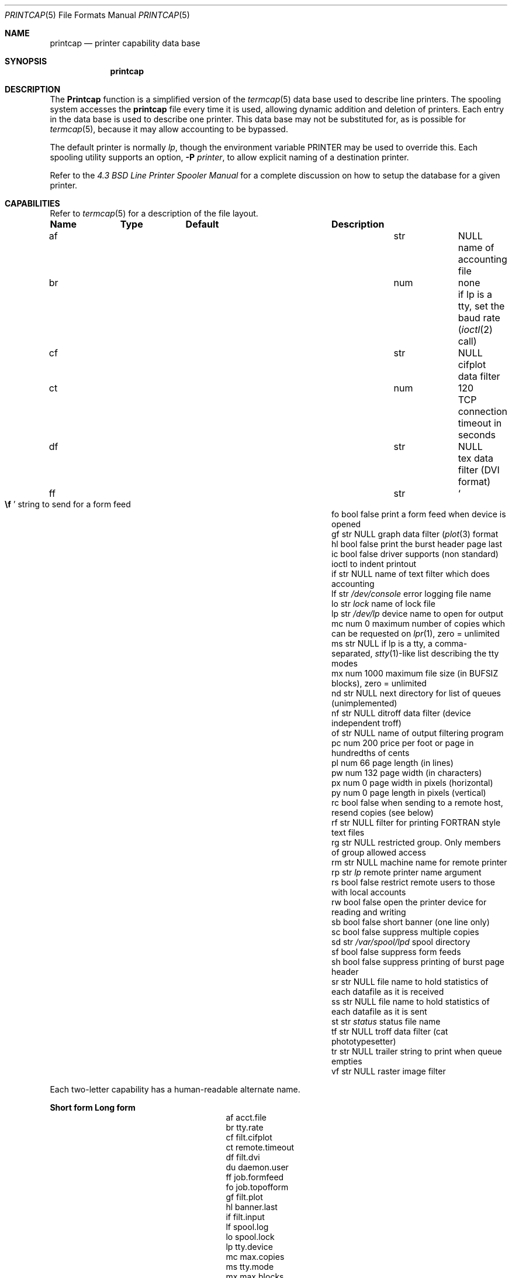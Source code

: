 .\" Copyright (c) 1983, 1991, 1993
.\"	The Regents of the University of California.  All rights reserved.
.\"
.\" Redistribution and use in source and binary forms, with or without
.\" modification, are permitted provided that the following conditions
.\" are met:
.\" 1. Redistributions of source code must retain the above copyright
.\"    notice, this list of conditions and the following disclaimer.
.\" 2. Redistributions in binary form must reproduce the above copyright
.\"    notice, this list of conditions and the following disclaimer in the
.\"    documentation and/or other materials provided with the distribution.
.\" 4. Neither the name of the University nor the names of its contributors
.\"    may be used to endorse or promote products derived from this software
.\"    without specific prior written permission.
.\"
.\" THIS SOFTWARE IS PROVIDED BY THE REGENTS AND CONTRIBUTORS ``AS IS'' AND
.\" ANY EXPRESS OR IMPLIED WARRANTIES, INCLUDING, BUT NOT LIMITED TO, THE
.\" IMPLIED WARRANTIES OF MERCHANTABILITY AND FITNESS FOR A PARTICULAR PURPOSE
.\" ARE DISCLAIMED.  IN NO EVENT SHALL THE REGENTS OR CONTRIBUTORS BE LIABLE
.\" FOR ANY DIRECT, INDIRECT, INCIDENTAL, SPECIAL, EXEMPLARY, OR CONSEQUENTIAL
.\" DAMAGES (INCLUDING, BUT NOT LIMITED TO, PROCUREMENT OF SUBSTITUTE GOODS
.\" OR SERVICES; LOSS OF USE, DATA, OR PROFITS; OR BUSINESS INTERRUPTION)
.\" HOWEVER CAUSED AND ON ANY THEORY OF LIABILITY, WHETHER IN CONTRACT, STRICT
.\" LIABILITY, OR TORT (INCLUDING NEGLIGENCE OR OTHERWISE) ARISING IN ANY WAY
.\" OUT OF THE USE OF THIS SOFTWARE, EVEN IF ADVISED OF THE POSSIBILITY OF
.\" SUCH DAMAGE.
.\"
.\"     @(#)printcap.5	8.2 (Berkeley) 12/11/93
.\" $FreeBSD: src/usr.sbin/lpr/lpr/printcap.5,v 1.16.2.11 2002/06/19 01:57:18 gad Exp $
.\"
.Dd October 11, 2000
.Dt PRINTCAP 5
.Os
.Sh NAME
.Nm printcap
.Nd printer capability data base
.Sh SYNOPSIS
.Nm
.Sh DESCRIPTION
The
.Nm Printcap
function
is a simplified version of the
.Xr termcap 5
data base
used to describe line printers.  The spooling system accesses the
.Nm
file every time it is used, allowing dynamic
addition and deletion of printers.  Each entry in the data base
is used to describe one printer.  This data base may not be
substituted for, as is possible for
.Xr termcap 5 ,
because it may allow accounting to be bypassed.
.Pp
The default printer is normally
.Em lp ,
though the environment variable
.Ev PRINTER
may be used to override this.  Each spooling utility supports an option,
.Fl P Ar printer ,
to allow explicit naming of a destination printer.
.Pp
Refer to the
.%T "4.3 BSD Line Printer Spooler Manual"
for a complete discussion on how to setup the database for a given printer.
.Sh CAPABILITIES
Refer to
.Xr termcap 5
for a description of the file layout.
.Bl -column Namexxx Typexx "/var/spool/lpdxxxxx"
.Sy "Name	Type	Default	Description"
.It "af	str" Ta Dv NULL Ta No "name of accounting file"
.It "br	num	none	if lp is a tty, set the baud rate"
.Xr ( ioctl 2
call)
.It "cf	str" Ta Dv NULL Ta No "cifplot data filter"
.It "ct	num	120	TCP connection timeout in seconds"
.It "df	str" Ta Dv NULL Ta No "tex data filter"
.Tn ( DVI
format)
.It "ff	str" Ta So Li \ef Sc Ta No "string to send for a form feed"
.It "fo	bool	false	print a form feed when device is opened"
.It "gf	str" Ta Dv NULL Ta No "graph data filter"
.Xr ( plot 3
format
.It "hl	bool	false	print the burst header page last"
.It "ic	bool	false	driver supports (non standard) ioctl to indent printout"
.It "if	str" Ta Dv NULL Ta No "name of text filter which does accounting"
.It "lf	str" Ta Pa /dev/console Ta No "error logging file name"
.It "lo	str" Ta Pa lock Ta No "name of lock file"
.It "lp	str" Ta Pa /dev/lp Ta No "device name to open for output"
.It "mc	num	0	maximum number of copies which can be requested on"
.Xr lpr 1 ,
zero = unlimited
.It "ms	str" Ta Dv NULL Ta No "if lp is a tty, a comma-separated,"
.Xr stty 1 Ns -like
list describing the tty modes
.It "mx	num	1000	maximum file size (in"
.Dv BUFSIZ
blocks), zero = unlimited
.It "nd	str" Ta Dv NULL Ta No "next directory for list of queues (unimplemented)"
.It "nf	str" Ta Dv NULL Ta No "ditroff data filter (device independent troff)"
.It "of	str" Ta Dv NULL Ta No "name of output filtering program"
.It "pc	num	200	price per foot or page in hundredths of cents"
.It "pl	num	66	page length (in lines)"
.It "pw	num	132	page width (in characters)"
.It "px	num	0	page width in pixels (horizontal)"
.It "py	num	0	page length in pixels (vertical)"
.It "rc	bool	false	when sending to a remote host, resend copies (see below)"
.It "rf	str" Ta Dv NULL Ta No "filter for printing"
.Tn FORTRAN
style text files
.It "rg	str" Ta Dv NULL Ta No "restricted group. Only members of group allowed access"
.It "rm	str" Ta Dv NULL Ta No "machine name for remote printer"
.It "rp	str" Ta Pa lp Ta No "remote printer name argument"
.It "rs	bool	false	restrict remote users to those with local accounts"
.It "rw	bool	false	open the printer device for reading and writing"
.It "sb	bool	false	short banner (one line only)"
.It "sc	bool	false	suppress multiple copies"
.It "sd	str" Ta Pa /var/spool/lpd Ta No "spool directory"
.It "sf	bool	false	suppress form feeds"
.It "sh	bool	false	suppress printing of burst page header"
.It "sr	str" Ta Dv NULL Ta No "file name to hold statistics of each datafile as it is received"
.It "ss	str" Ta Dv NULL Ta No "file name to hold statistics of each datafile as it is sent"
.It "st	str" Ta Pa status Ta No "status file name"
.It "tf	str" Ta Dv NULL Ta No "troff data filter (cat phototypesetter)"
.It "tr	str" Ta Dv NULL Ta No "trailer string to print when queue empties"
.It "vf	str" Ta Dv NULL Ta No "raster image filter"
.El
.Pp
Each two-letter capability has a human-readable alternate name.
.Bl -column "Short form" "Long form"
.Sy "Short form	Long form"
.It "af	acct.file"
.It "br	tty.rate"
.It "cf	filt.cifplot"
.It "ct	remote.timeout"
.It "df	filt.dvi"
.It "du	daemon.user"
.It "ff	job.formfeed"
.It "fo	job.topofform"
.It "gf	filt.plot"
.It "hl	banner.last"
.It "if	filt.input"
.It "lf	spool.log"
.It "lo	spool.lock"
.It "lp	tty.device"
.It "mc	max.copies"
.It "ms	tty.mode"
.It "mx	max.blocks"
.It "nf	filt.ditroff"
.It "of	filt.output"
.It "pc	acct.price"
.It "pl	page.length"
.It "pw	page.width"
.It "px	page.pwidth"
.It "py	page.plength"
.It "rc	remote.resend_copies"
.It "rf	filt.fortran"
.It "rg	daemon.restrictgrp"
.It "rm	remote.host"
.It "rp	remote.queue"
.It "rs	daemon.restricted"
.It "rw	tty.rw"
.It "sb	banner.short"
.It "sc	job.no_copies"
.It "sd	spool.dir"
.It "sf	job.no_formfeed"
.It "sh	banner.disable"
.It "sr	stat.recv"
.It "ss	stat.send"
.It "st	spool.status"
.It "tf	filt.troff"
.It "tr	job.trailer"
.It "vf	filt.raster"
.El
.Pp
If the local line printer driver supports indentation, the daemon
must understand how to invoke it.
.Sh FILTERS
The
.Xr lpd 8
daemon creates a pipeline of
.Em filters
to process files for various printer types.
The filters selected depend on the flags passed to
.Xr lpr 1 .
The pipeline set up is:
.Bd -literal -offset indent
p	pr | if	regular text + pr(1)
none	if	regular text
c	cf	cifplot
d	df	DVI (tex)
g	gf	plot(3)
n	nf	ditroff
f	rf	Fortran
t	tf	troff
v	vf	raster image
.Ed
.Pp
The
.Sy if
filter is invoked with arguments:
.Bd -ragged -offset indent
.Cm if
.Op Fl c
.Fl w Ns Ar width
.Fl l Ns Ar length
.Fl i Ns Ar indent
.Fl n Ar login
.Fl h Ar host acct-file
.Ed
.Pp
The
.Fl c
flag is passed only if the
.Fl l
flag (pass control characters literally)
is specified to
.Xr lpr 1 .
The
.Ar Width
function
and
.Ar length
specify the page width and length
(from
.Cm pw
and
.Cm pl
respectively) in characters.
The
.Fl n
and
.Fl h
parameters specify the login name and host name of the owner
of the job respectively.
The
.Ar Acct-file
function
is passed from the
.Cm af
.Nm
entry.
.Pp
If no
.Cm if
is specified,
.Cm of
is used instead,
with the distinction that
.Cm of
is opened only once,
while
.Cm if
is opened for every individual job.
Thus,
.Cm if
is better suited to performing accounting.
The
.Cm of
is only given the
.Ar width
and
.Ar length
flags.
.Pp
All other filters are called as:
.Bd -ragged -offset indent
.Nm filter
.Fl x Ns Ar width
.Fl y Ns Ar length
.Fl n Ar login
.Fl h Ar host acct-file
.Ed
.Pp
where
.Ar width
and
.Ar length
are represented in pixels,
specified by the
.Cm px
and
.Cm py
entries respectively.
.Pp
All filters take
.Em stdin
as the file,
.Em stdout
as the printer,
may log either to
.Em stderr
or using
.Xr syslog 3 ,
and must not ignore
.Dv SIGINT .
.Sh REMOTE PRINTING
When printing to a remote printer using
.Cm rm ,
it is possible to use either
.Cm if
or
.Cm of .
If both are specified,
.Cm of
is ignored.  Both filters behave the same except that they are passed
different arguments as above.  Specifically, the output filter is
terminated and restarted for each file transmitted.  This is necessary
in order to pass the resulting size to the remote
.Xr lpd 8 .
.Pp
If the
.Fl p
flag was passed to
.Xr lpr 1 ,
.Xr pr 1
is not executed locally, but is requested of the remote
.Xr lpd 8 .
Any input filtering via
.Cm if
will therefore happen before
.Xr pr 1
is executed rather than afterwards.
.Pp
There are some models of network printers which accept jobs from
.Xr lpd 8 ,
but they ignore the control file for a job and simply print
each data file as it arrives at the printer.
One side-effect of this behavior is that the printer will ignore any request
for multiple copies as given with the
.Fl #
flag on the
.Xr lpr 1
command.
The
.Cm rc
entry will cause
.Xr lpd 8
to resend each data file for each copy that the user
originally requested.
Note that the
.Cm rc
entry should only be specified on hosts which send jobs directly to
the printer.
.Pp
If
.Cm lp
is specified as
.Em port Ns No @ Ns Em machine
(and
.Cm rm
is not in use), printing will be send directly to the given
.Em port
on the given
.Em machine .
.Sh TRANSFER STATISTICS
When a print job is transferred to a remote machine (which might be
another unix box, or may be a network printer), it may be useful
to keep statistics on each transfer.  The
.Cm sr
and
.Cm ss
options indicate filenames that lpd should use to store such
statistics.  A statistics line is written for each datafile of a
job as the file is successfully transferred.  The format of the
line is the same for both the sending and receiving side of a
transfer.
.Pp
Statistics on datafiles being received would be used on a print
server, if you are interested in network performance between a
variety of machines which are sending jobs to that print server.
The print server could collect statistics on the speed of each
print job as it arrived on the server.
.Pp
Statistics on datafiles being sent might be used as a minimal
accounting record, when you want to know who sent which jobs to a
remote printer, when they were sent, and how large (in bytes) the
files were.  This will not give include any idea of how many pages
were printed, because there is no standard way to get that information
back from a remote (network) printer in this case.
.Sh LOGGING
Error messages generated by the line printer programs themselves
(that is, the
.Xr lpd 8
and related programs)
are logged by
.Xr syslog 3
using the
.Dv LOG_LPR
facility.
Messages printed on
.Em stderr
of one of the filters
are sent to the corresponding
.Cm lf
file.
The filters may, of course, use
.Xr syslogd 8
themselves.
.Pp
Error messages sent to the console have a carriage return and a line
feed appended to them, rather than just a line feed.
.Sh SEE ALSO
.Xr lpq 1 ,
.Xr lpr 1 ,
.Xr lprm 1 ,
.Xr hosts.lpd 5 ,
.Xr termcap 5 ,
.Xr chkprintcap 8 ,
.Xr lpc 8 ,
.Xr lpd 8 ,
.Xr pac 8
.Rs
.%T "4.3 BSD Line Printer Spooler Manual"
.Re
.Sh HISTORY
The
.Nm
file format appeared in
.Bx 4.2 .
